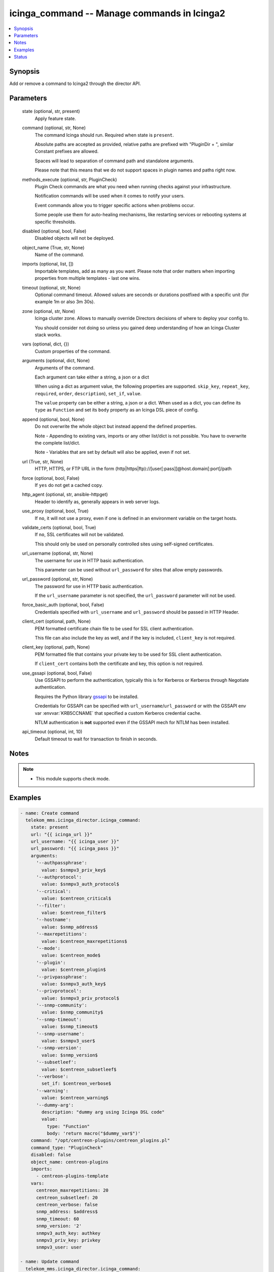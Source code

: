 .. _icinga_command_module:


icinga_command -- Manage commands in Icinga2
============================================

.. contents::
   :local:
   :depth: 1


Synopsis
--------

Add or remove a command to Icinga2 through the director API.






Parameters
----------

  state (optional, str, present)
    Apply feature state.


  command (optional, str, None)
    The command Icinga should run. Required when state is :literal:`present`.

    Absolute paths are accepted as provided, relative paths are prefixed with "PluginDir + ", similar Constant prefixes are allowed.

    Spaces will lead to separation of command path and standalone arguments.

    Please note that this means that we do not support spaces in plugin names and paths right now.


  methods_execute (optional, str, PluginCheck)
    Plugin Check commands are what you need when running checks against your infrastructure.

    Notification commands will be used when it comes to notify your users.

    Event commands allow you to trigger specific actions when problems occur.

    Some people use them for auto-healing mechanisms, like restarting services or rebooting systems at specific thresholds.


  disabled (optional, bool, False)
    Disabled objects will not be deployed.


  object_name (True, str, None)
    Name of the command.


  imports (optional, list, [])
    Importable templates, add as many as you want. Please note that order matters when importing properties from multiple templates - last one wins.


  timeout (optional, str, None)
    Optional command timeout. Allowed values are seconds or durations postfixed with a specific unit (for example 1m or also 3m 30s).


  zone (optional, str, None)
    Icinga cluster zone. Allows to manually override Directors decisions of where to deploy your config to.

    You should consider not doing so unless you gained deep understanding of how an Icinga Cluster stack works.


  vars (optional, dict, {})
    Custom properties of the command.


  arguments (optional, dict, None)
    Arguments of the command.

    Each argument can take either a string, a json or a dict

    When using a dict as argument value, the following properties are supported. :literal:`skip\_key`\ , :literal:`repeat\_key`\ , :literal:`required`\ , :literal:`order`\ , :literal:`description`\ ), :literal:`set\_if`\ , :literal:`value`.

    The :literal:`value` property can be either a string, a json or a dict. When used as a dict, you can define its :literal:`type` as :literal:`Function` and set its :literal:`body` property as an Icinga DSL piece of config.


  append (optional, bool, None)
    Do not overwrite the whole object but instead append the defined properties.

    Note - Appending to existing vars, imports or any other list/dict is not possible. You have to overwrite the complete list/dict.

    Note - Variables that are set by default will also be applied, even if not set.


  url (True, str, None)
    HTTP, HTTPS, or FTP URL in the form (http\|https\|ftp)://[user[:pass]]@host.domain[:port]/path


  force (optional, bool, False)
    If :literal:`yes` do not get a cached copy.


  http_agent (optional, str, ansible-httpget)
    Header to identify as, generally appears in web server logs.


  use_proxy (optional, bool, True)
    If :literal:`no`\ , it will not use a proxy, even if one is defined in an environment variable on the target hosts.


  validate_certs (optional, bool, True)
    If :literal:`no`\ , SSL certificates will not be validated.

    This should only be used on personally controlled sites using self-signed certificates.


  url_username (optional, str, None)
    The username for use in HTTP basic authentication.

    This parameter can be used without :literal:`url\_password` for sites that allow empty passwords.


  url_password (optional, str, None)
    The password for use in HTTP basic authentication.

    If the :literal:`url\_username` parameter is not specified, the :literal:`url\_password` parameter will not be used.


  force_basic_auth (optional, bool, False)
    Credentials specified with :literal:`url\_username` and :literal:`url\_password` should be passed in HTTP Header.


  client_cert (optional, path, None)
    PEM formatted certificate chain file to be used for SSL client authentication.

    This file can also include the key as well, and if the key is included, :literal:`client\_key` is not required.


  client_key (optional, path, None)
    PEM formatted file that contains your private key to be used for SSL client authentication.

    If :literal:`client\_cert` contains both the certificate and key, this option is not required.


  use_gssapi (optional, bool, False)
    Use GSSAPI to perform the authentication, typically this is for Kerberos or Kerberos through Negotiate authentication.

    Requires the Python library \ `gssapi <https://github.com/pythongssapi/python-gssapi>`__ to be installed.

    Credentials for GSSAPI can be specified with :literal:`url\_username`\ /\ :literal:`url\_password` or with the GSSAPI env var :envvar:`KRB5CCNAME` that specified a custom Kerberos credential cache.

    NTLM authentication is :strong:`not` supported even if the GSSAPI mech for NTLM has been installed.


  api_timeout (optional, int, 10)
    Default timeout to wait for transaction to finish in seconds.





Notes
-----

.. note::
   - This module supports check mode.




Examples
--------

.. code-block:: yaml+jinja

    
    - name: Create command
      telekom_mms.icinga_director.icinga_command:
        state: present
        url: "{{ icinga_url }}"
        url_username: "{{ icinga_user }}"
        url_password: "{{ icinga_pass }}"
        arguments:
          '--authpassphrase':
            value: $snmpv3_priv_key$
          '--authprotocol':
            value: $snmpv3_auth_protocol$
          '--critical':
            value: $centreon_critical$
          '--filter':
            value: $centreon_filter$
          '--hostname':
            value: $snmp_address$
          '--maxrepetitions':
            value: $centreon_maxrepetitions$
          '--mode':
            value: $centreon_mode$
          '--plugin':
            value: $centreon_plugin$
          '--privpassphrase':
            value: $snmpv3_auth_key$
          '--privprotocol':
            value: $snmpv3_priv_protocol$
          '--snmp-community':
            value: $snmp_community$
          '--snmp-timeout':
            value: $snmp_timeout$
          '--snmp-username':
            value: $snmpv3_user$
          '--snmp-version':
            value: $snmp_version$
          '--subsetleef':
            value: $centreon_subsetleef$
          '--verbose':
            set_if: $centreon_verbose$
          '--warning':
            value: $centreon_warning$
          '--dummy-arg':
            description: "dummy arg using Icinga DSL code"
            value:
              type: "Function"
              body: 'return macro("$dummy_var$")'
        command: "/opt/centreon-plugins/centreon_plugins.pl"
        command_type: "PluginCheck"
        disabled: false
        object_name: centreon-plugins
        imports:
          - centreon-plugins-template
        vars:
          centreon_maxrepetitions: 20
          centreon_subsetleef: 20
          centreon_verbose: false
          snmp_address: $address$
          snmp_timeout: 60
          snmp_version: '2'
          snmpv3_auth_key: authkey
          snmpv3_priv_key: privkey
          snmpv3_user: user

    - name: Update command
      telekom_mms.icinga_director.icinga_command:
        state: present
        url: "{{ icinga_url }}"
        url_username: "{{ icinga_user }}"
        url_password: "{{ icinga_pass }}"
        object_name: centreon-plugins
        timeout: "1m"
        append: true

    - name: Create event command
      telekom_mms.icinga_director.icinga_command:
        state: present
        url: "{{ icinga_url }}"
        url_username: "{{ icinga_user }}"
        url_password: "{{ icinga_pass }}"
        command: "/opt/scripts/restart_httpd"
        object_name: "restart_httpd"
        command_type: "PluginEvent"
        arguments:
          '-s':
            value: $service.state$
          '-t':
            value: $service.state_type$
          '-a':
            set_if: $service.check_attempt$
            value: $restart_service$





Status
------





Authors
~~~~~~~

- Sebastian Gumprich (@rndmh3ro)


